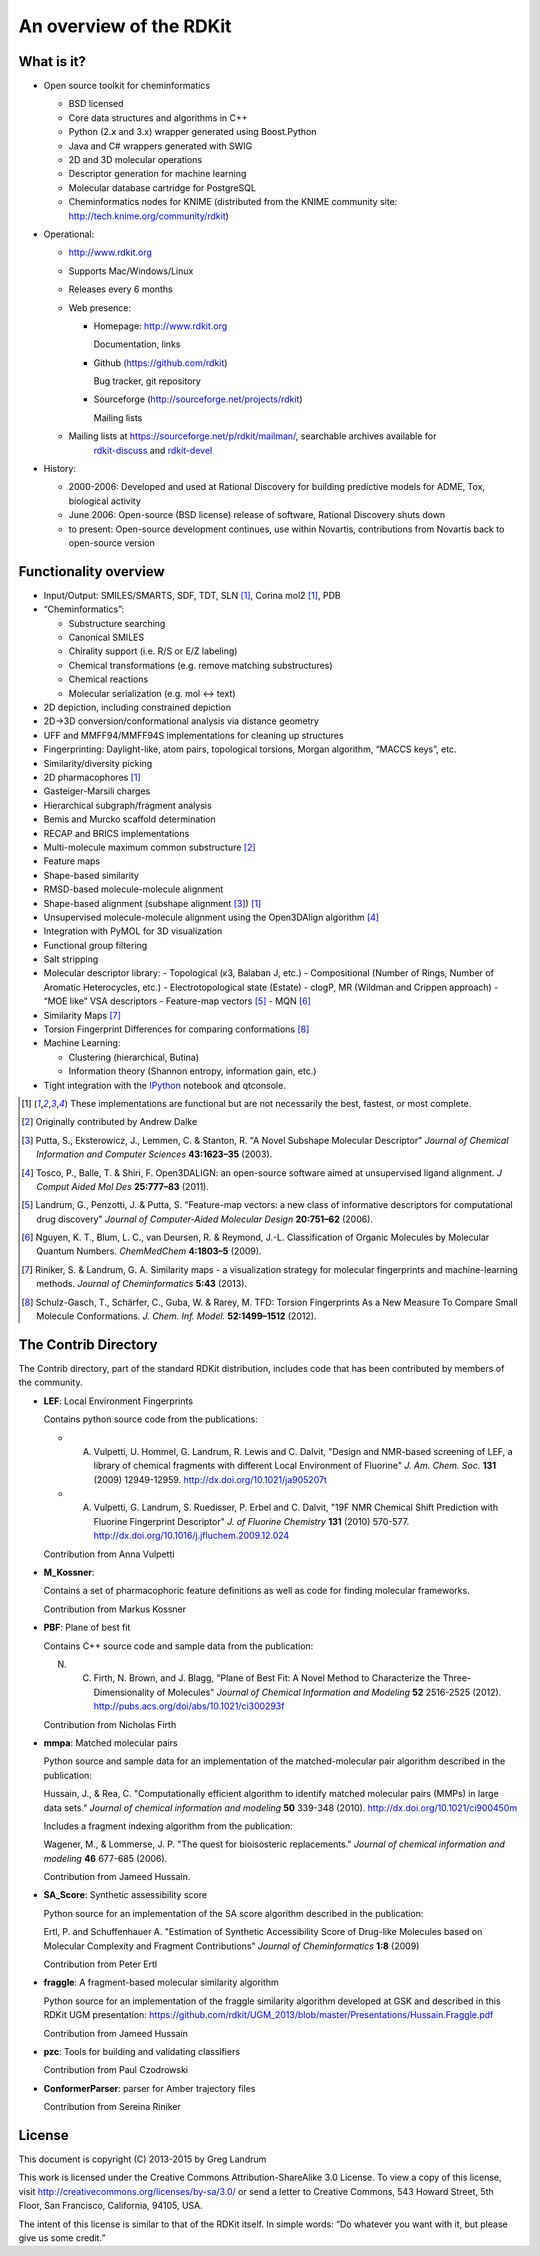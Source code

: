 An overview of the RDKit
%%%%%%%%%%%%%%%%%%%%%%%%

What is it?
===========

- Open source toolkit for cheminformatics

  - BSD licensed
  - Core data structures and algorithms in C++
  - Python (2.x and 3.x) wrapper generated using Boost.Python
  - Java and C# wrappers generated with SWIG
  - 2D and 3D molecular operations
  - Descriptor generation for machine learning
  - Molecular database cartridge for PostgreSQL
  - Cheminformatics nodes for KNIME (distributed from the KNIME community site: http://tech.knime.org/community/rdkit)

- Operational:

  - http://www.rdkit.org
  - Supports Mac/Windows/Linux
  - Releases every 6 months
  - Web presence:

    - Homepage: http://www.rdkit.org
      
      Documentation, links

    - Github (https://github.com/rdkit)
 
      Bug tracker, git repository

    - Sourceforge (http://sourceforge.net/projects/rdkit) 
      
      Mailing lists

  - Mailing lists at https://sourceforge.net/p/rdkit/mailman/, searchable archives available for
      `rdkit-discuss <http://www.mail-archive.com/rdkit-discuss@lists.sourceforge.net/>`_ and
      `rdkit-devel <http://www.mail-archive.com/rdkit-devel@lists.sourceforge.net/>`_
       

- History:

  - 2000-2006: Developed and used at Rational Discovery for building predictive models for ADME, Tox, biological activity
  - June 2006: Open-source (BSD license) release of software, Rational Discovery shuts down
  - to present: Open-source development continues, use within Novartis, contributions from Novartis back to open-source version

Functionality overview
======================

- Input/Output: SMILES/SMARTS, SDF, TDT, SLN [1]_, Corina mol2 [1]_, PDB
- “Cheminformatics”:

  - Substructure searching
  - Canonical SMILES
  - Chirality support (i.e. R/S or E/Z labeling)
  - Chemical transformations (e.g. remove matching substructures)
  - Chemical reactions
  - Molecular serialization (e.g. mol <-> text)

- 2D depiction, including constrained depiction
- 2D->3D conversion/conformational analysis via distance geometry
- UFF and MMFF94/MMFF94S implementations for cleaning up structures
- Fingerprinting: Daylight-like, atom pairs, topological torsions, Morgan algorithm, “MACCS keys”, etc.
- Similarity/diversity picking
- 2D pharmacophores [1]_
- Gasteiger-Marsili charges
- Hierarchical subgraph/fragment analysis
- Bemis and Murcko scaffold determination
- RECAP and BRICS implementations
- Multi-molecule maximum common substructure [2]_
- Feature maps 
- Shape-based similarity
- RMSD-based molecule-molecule alignment
- Shape-based alignment (subshape alignment [3]_) [1]_
- Unsupervised molecule-molecule alignment using the Open3DAlign algorithm [4]_
- Integration with PyMOL for 3D visualization
- Functional group filtering
- Salt stripping
- Molecular descriptor library:
  - Topological (κ3, Balaban J, etc.)
  - Compositional (Number of Rings, Number of Aromatic Heterocycles, etc.)
  - Electrotopological state (Estate)
  - clogP, MR (Wildman and Crippen approach)
  - “MOE like” VSA descriptors
  - Feature-map vectors [5]_
  - MQN [6]_
- Similarity Maps [7]_
- Torsion Fingerprint Differences for comparing conformations [8]_

- Machine Learning:

  - Clustering (hierarchical, Butina)
  - Information theory (Shannon entropy, information gain, etc.)

- Tight integration with the `IPython <http://ipython.org>`_ notebook and qtconsole.


.. [1] These implementations are functional but are not necessarily the best, fastest, or most complete.

.. [2] Originally contributed by Andrew Dalke

.. [3] Putta, S., Eksterowicz, J., Lemmen, C. & Stanton, R. "A Novel Subshape Molecular Descriptor" *Journal of Chemical Information and Computer Sciences* **43:1623–35** (2003).

.. [4] Tosco, P., Balle, T. & Shiri, F. Open3DALIGN: an open-source software aimed at unsupervised ligand alignment. *J Comput Aided Mol Des* **25:777–83** (2011).

.. [5] Landrum, G., Penzotti, J. & Putta, S. "Feature-map vectors: a new class of informative descriptors for computational drug discovery" *Journal of Computer-Aided Molecular Design* **20:751–62** (2006).

.. [6] Nguyen, K. T., Blum, L. C., van Deursen, R. & Reymond, J.-L. Classification of Organic Molecules by Molecular Quantum Numbers. *ChemMedChem* **4:1803–5** (2009).

.. [7] Riniker, S. & Landrum, G. A. Similarity maps - a visualization strategy for molecular fingerprints and machine-learning methods. *Journal of Cheminformatics* **5:43** (2013).

.. [8] Schulz-Gasch, T., Schärfer, C., Guba, W. & Rarey, M. TFD: Torsion Fingerprints As a New Measure To Compare Small Molecule Conformations. *J. Chem. Inf. Model.* **52:1499–1512** (2012).

The Contrib Directory
=====================

The Contrib directory, part of the standard RDKit distribution, includes code that has been contributed by members of the community.

- **LEF**: Local Environment Fingerprints 

  Contains python source code from the publications:

  - A. Vulpetti, U. Hommel, G. Landrum, R. Lewis and C. Dalvit, "Design and NMR-based screening of LEF, a library of chemical fragments with different Local Environment of Fluorine" *J. Am. Chem. Soc.* **131** (2009) 12949-12959. http://dx.doi.org/10.1021/ja905207t
  - A. Vulpetti, G. Landrum, S. Ruedisser, P. Erbel and C. Dalvit, "19F NMR Chemical Shift Prediction with Fluorine Fingerprint Descriptor" *J. of Fluorine Chemistry* **131** (2010) 570-577. http://dx.doi.org/10.1016/j.jfluchem.2009.12.024

  Contribution from Anna Vulpetti
  
- **M_Kossner**:

  Contains a set of pharmacophoric feature definitions as well as code for finding molecular frameworks.

  Contribution from Markus Kossner

- **PBF**: Plane of best fit

  Contains C++ source code and sample data from the publication: 

  N. C. Firth, N. Brown, and J. Blagg, "Plane of Best Fit: A Novel Method to Characterize the Three-Dimensionality of Molecules" *Journal of Chemical Information and Modeling* **52** 2516-2525 (2012). http://pubs.acs.org/doi/abs/10.1021/ci300293f

  Contribution from Nicholas Firth

- **mmpa**: Matched molecular pairs

  Python source and sample data for an implementation of the matched-molecular pair algorithm described in the publication:

  Hussain, J., & Rea, C. "Computationally efficient algorithm to identify matched molecular pairs (MMPs) in large data sets." *Journal of chemical information and modeling* **50** 339-348 (2010). http://dx.doi.org/10.1021/ci900450m

  Includes a fragment indexing algorithm from the publication:

  Wagener, M., & Lommerse, J. P. "The quest for bioisosteric replacements." *Journal of chemical information and modeling* **46** 677-685 (2006).

  Contribution from Jameed Hussain. 

- **SA_Score**: Synthetic assessibility score

  Python source for an implementation of the SA score algorithm described in the publication:

  Ertl, P. and Schuffenhauer A. "Estimation of Synthetic Accessibility Score of Drug-like Molecules based on Molecular Complexity and Fragment Contributions" *Journal of Cheminformatics* **1:8** (2009)

  Contribution from Peter Ertl

- **fraggle**: A fragment-based molecular similarity algorithm

  Python source for an implementation of the fraggle similarity algorithm developed at GSK and described in this RDKit UGM presentation:
  https://github.com/rdkit/UGM_2013/blob/master/Presentations/Hussain.Fraggle.pdf

  Contribution from Jameed Hussain

- **pzc**: Tools for building and validating classifiers

  Contribution from Paul Czodrowski

- **ConformerParser**: parser for Amber trajectory files

  Contribution from Sereina Riniker



License
=======

This document is copyright (C) 2013-2015 by Greg Landrum

This work is licensed under the Creative Commons Attribution-ShareAlike 3.0 License.
To view a copy of this license, visit http://creativecommons.org/licenses/by-sa/3.0/ or send a letter to Creative Commons, 543 Howard Street, 5th Floor, San Francisco, California, 94105, USA.


The intent of this license is similar to that of the RDKit itself.
In simple words: “Do whatever you want with it, but please give us some credit.”
